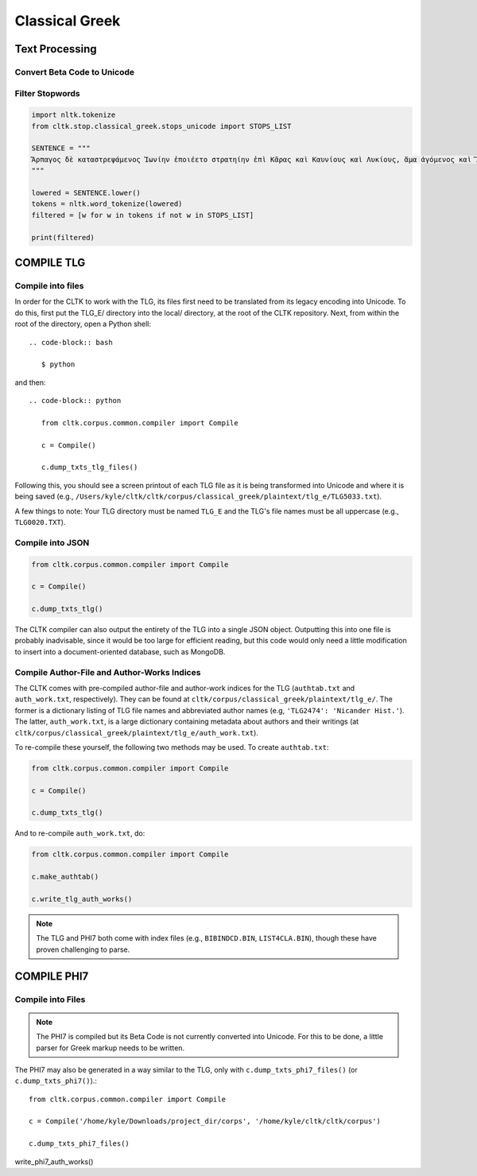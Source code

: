 Classical Greek
***************


Text Processing
===============

Convert Beta Code to Unicode
----------------------------

.. code-block:: python
.. highlight:: python

   from cltk.corpus.classical_greek.replacer import Replacer

   BETA_EXAMPLE = r"""O(/PWS OU)=N MH\ TAU)TO\ PA/QWMEN E)KEI/NOIS, E)PI\ TH\N DIA/GNWSIN AU)TW=N E)/RXESQAI DEI= PRW=TON. TINE\S ME\N OU)=N AU)TW=N EI)SIN A)KRIBEI=S, TINE\S DE\ OU)K A)KRIBEI=S O)/NTES METAPI/-PTOUSIN EI)S TOU\S E)PI\ SH/YEI: OU(/TW GA\R KAI\ LOU=SAI KAI\ QRE/YAI KALW=S KAI\ MH\ LOU=SAI PA/LIN, O(/TE MH\ O)RQW=S DUNHQEI/HMEN."""

   MY_REPLACER = Replacer()
   unicode_converted = MY_REPLACER.beta_code(BETA_EXAMPLE)

   print(unicode_converted)

Filter Stopwords
----------------

.. code-block:: python

   import nltk.tokenize
   from cltk.stop.classical_greek.stops_unicode import STOPS_LIST

   SENTENCE = """
   Ἅρπαγος δὲ καταστρεψάμενος Ἰωνίην ἐποιέετο στρατηίην ἐπὶ Κᾶρας καὶ Καυνίους καὶ Λυκίους, ἅμα ἀγόμενος καὶ Ἴωνας καὶ Αἰολέας.
   """

   lowered = SENTENCE.lower()
   tokens = nltk.word_tokenize(lowered)
   filtered = [w for w in tokens if not w in STOPS_LIST]

   print(filtered)


COMPILE TLG
===========

Compile into files
------------------

In order for the CLTK to work with the TLG, its files first need to be translated from its legacy encoding into Unicode. To do this, first put the TLG_E/ directory into the local/ directory, at the root of the CLTK repository. Next, from within the root of the directory, open a Python shell::

 .. code-block:: bash

    $ python

and then::

   .. code-block:: python

      from cltk.corpus.common.compiler import Compile

      c = Compile()

      c.dump_txts_tlg_files()

Following this, you should see a screen printout of each TLG file as it is being transformed into Unicode and where it is being saved (e.g., ``/Users/kyle/cltk/cltk/corpus/classical_greek/plaintext/tlg_e/TLG5033.txt``).

A few things to note: Your TLG directory must be named ``TLG_E`` and the TLG's file names must be all uppercase (e.g., ``TLG0020.TXT``).

Compile into JSON
-----------------

.. code-block:: python

   from cltk.corpus.common.compiler import Compile

   c = Compile()

   c.dump_txts_tlg()

The CLTK compiler can also output the entirety of the TLG into a single JSON object. Outputting this into one file is probably inadvisable, since it would be too large for efficient reading, but this code would only need a little modification to insert into a document-oriented database, such as MongoDB.

Compile Author-File and Author-Works Indices
--------------------------------------------

The CLTK comes with pre-compiled author-file and author-work indices for the TLG (``authtab.txt`` and ``auth_work.txt``, respectively). They can be found at ``cltk/corpus/classical_greek/plaintext/tlg_e/``. The former is a dictionary listing of TLG file names and abbreviated author names (e.g, ``'TLG2474': 'Nicander Hist.'``). The latter, ``auth_work.txt``, is a large dictionary containing metadata about authors and their writings (at  ``cltk/corpus/classical_greek/plaintext/tlg_e/auth_work.txt``).

To re-compile these yourself, the following two methods may be used. To create ``authtab.txt``:

.. code-block:: python

   from cltk.corpus.common.compiler import Compile

   c = Compile()

   c.dump_txts_tlg()

And to re-compile ``auth_work.txt``, do:

.. code-block:: python

   from cltk.corpus.common.compiler import Compile

   c.make_authtab()

   c.write_tlg_auth_works()


.. note::

   The TLG and PHI7 both come with index files (e.g., ``BIBINDCD.BIN``, ``LIST4CLA.BIN``), though these have proven challenging to parse.


COMPILE PHI7
============

Compile into Files
------------------

.. note::

   The PHI7 is compiled but its Beta Code is not currently converted into Unicode. For this to be done, a little parser for Greek markup needs to be written.

The PHI7 may also be generated in a way similar to the TLG, only with ``c.dump_txts_phi7_files()`` (or ``c.dump_txts_phi7()``).::

   from cltk.corpus.common.compiler import Compile

   c = Compile('/home/kyle/Downloads/project_dir/corps', '/home/kyle/cltk/cltk/corpus')

   c.dump_txts_phi7_files()
   
write_phi7_auth_works()


